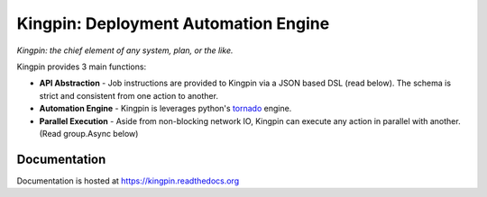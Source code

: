 Kingpin: Deployment Automation Engine
=====================================

.. image:: https://travis-ci.org/Nextdoor/kingpin.svg?branch=master
.. image:: https://readthedocs.org/projects/kingpin/badge/?version=latest
.. image:: https://pypip.in/d/kingpin/badge.png
.. image:: https://badge.fury.io/py/kingpin.png

*Kingpin: the chief element of any system, plan, or the like.*

Kingpin provides 3 main functions:

-  **API Abstraction** - Job instructions are provided to Kingpin via a JSON based DSL (read below). The schema is strict and consistent from one action to another. 
-  **Automation Engine** - Kingpin is leverages python's `tornado <http://tornado.readthedocs.org>`_ engine.
-  **Parallel Execution** - Aside from non-blocking network IO, Kingpin can execute any action in parallel with another. (Read group.Async below)

Documentation
-------------

Documentation is hosted at `https://kingpin.readthedocs.org <https://kingpin.readthedocs.org>`_
